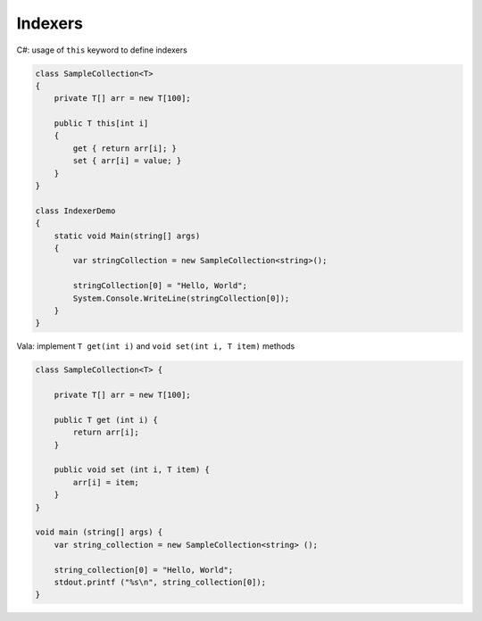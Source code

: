 Indexers
========

C#: usage of ``this`` keyword to define indexers

.. code-block:: csharp

   class SampleCollection<T>
   {
       private T[] arr = new T[100];

       public T this[int i]
       {
           get { return arr[i]; }
           set { arr[i] = value; }
       }
   }

   class IndexerDemo
   {
       static void Main(string[] args)
       {
           var stringCollection = new SampleCollection<string>();

           stringCollection[0] = "Hello, World";
           System.Console.WriteLine(stringCollection[0]);
       }
   }

Vala: implement ``T get(int i)`` and ``void set(int i, T item)`` methods

.. code-block:: vala

   class SampleCollection<T> {

       private T[] arr = new T[100];

       public T get (int i) {
           return arr[i];
       }

       public void set (int i, T item) {
           arr[i] = item;
       }
   }

   void main (string[] args) {
       var string_collection = new SampleCollection<string> ();

       string_collection[0] = "Hello, World";
       stdout.printf ("%s\n", string_collection[0]);
   }